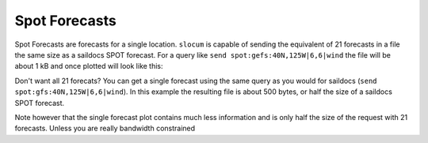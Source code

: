 Spot Forecasts
==============

Spot Forecasts are forecasts for a single location.  ``slocum`` is capable of
sending the equivalent of 21 forecasts in a file the same size as a saildocs
SPOT forecast.  For a query like ``send spot:gefs:40N,125W|6,6|wind`` the
file will be about 1 kB and once plotted will look like this:

.. plot::
    :height: 150
    :width: 600
    :align: center

    import xray
    import matplotlib.pyplot as plt
    from slocum import visualize
    fcsts = xray.open_dataset('./sf_example_forecast.nc')
    one_loc = fcsts.isel(latitude=5, longitude=5)
    plt.figure(figsize=(12, 7))
    visualize.plot_forecast(one_loc)
    plt.show()

Don't want all 21 forecats?  You can get a single forecast using the same
query as you would for saildocs (``send spot:gfs:40N,125W|6,6|wind``).  In
this example the resulting file is about 500 bytes, or half the size of a saildocs SPOT
forecast.

.. plot::
    :height: 150
    :width: 600
    :align: center

    import xray
    import matplotlib.pyplot as plt
    from slocum import visualize
    fcsts = xray.open_dataset('./sf_example_forecast.nc')
    one_loc = fcsts.isel(latitude=5, longitude=5, realization=[0])
    plt.figure(figsize=(12, 7))
    visualize.plot_forecast(one_loc)
    plt.show()

Note however that the single forecast plot contains much less information and is only half
the size of the request with 21 forecasts.  Unless you are really bandwidth constrained
